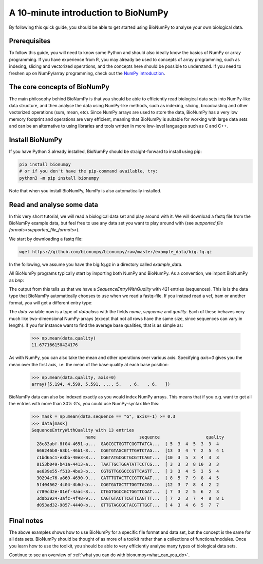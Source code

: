 .. _introduction:

A 10-minute introduction to BioNumPy
--------------------------------------

By following this quick guide, you should be able to get started using BioNumPy to analyse your own biological data.

Prerequisites
==============

To follow this guide, you will need to know some Python and should also ideally know the basics of NumPy or array programming. If you have experience from R, you may already be used to concepts of array programming, such as indexing, slicing and vectorized operations, and the concepts here should be possible to understand. If you need to freshen up on NumPy/array programming, check out the `NumPy introduction <https://numpy.org/doc/stable/user/quickstart.html>`_.

The core concepts of BioNumPy
==============================

The main philosophy behind BioNumPy is that you should be able to efficiently read biological data sets into NumPy-like data structure, and then analyse the data using NumPy-like methods, such as indexing, slicing, broadcasting and other vectorized operations (sum, mean, etc). Since NumPy arrays are used to store the data, BioNumPy has a very low memory footprint and operations are very efficient, meaning that BioNumPy is suitable for working with large data sets and can be an alternative to using libraries and tools written in more low-level languages such as C and C++.


Install BioNumPy
=================
If you have Python 3 already installed, BioNumPy should be straight-forward to install using pip:

.. code-block:: bash

    pip install bionumpy
    # or if you don't have the pip-command available, try:
    python3 -m pip install bionumpy

Note that when you install BioNumPy, NumPy is also automatically installed.


Read and analyse some data
=============================
In this very short tutorial, we will read a biological data set and play around with it. We will download a fastq file from the BioNumPy example data, but feel free to use any data set you want to play around with (see `supported file formats<supported_file_formats>`).

We start by downloading a fastq file:

.. code-block:: bash

    wget https://github.com/bionumpy/bionumpy/raw/master/example_data/big.fq.gz

In the following, we assume you have the big.fq.gz in a directory called `example_data`.

All BioNumPy programs typically start by importing both NumPy and BioNumPy. As a convention, we import BioNumPy as `bnp`:

.. testcode::

    import numpy as np
    import bionumpy as bnp

    # open the file
    f = bnp.open("example_data/big.fq.gz")
    data = f.read()  # reads the whole file into memory
    print(data)

The output from this tells us that we have a `SequenceEntryWithQuality` with 421 entries (sequences). This is is the data type that BioNumPy automatically chooses to use when we read a fastq-file. If you instead read a vcf, bam or another format, you will get a different entry type:

.. testoutput::
    :options: +NORMALIZE_WHITESPACE

    SequenceEntryWithQuality with 1000 entries
                         name                 sequence                  quality
      2fa9ee19-5c51-4281-a...  CGGTAGCCAGCTGCGTTCAG...  [10  5  5 12  5  4  3
      1f9ca490-2f25-484a-8...  GATGCATACTTCGTTCGATT...  [ 5  4  5  4  6  6  5
      06936a64-6c08-40e9-8...  GTTTTGTCGCTGCGTTCAGT...  [ 3  5  6  7  7  5  4
      d6a555a1-d8dd-4e55-9...  CGTATGCTTTGAGATTCATT...  [ 2  3  4  4  4  4  6
      91ca9c6c-12fe-4255-8...  CGGTGTACTTCGTTCCAGCT...  [ 4  3  5  6  3  5  6
      4dbe5037-abe2-4176-8...  GCAGGTGATGCTTTGGTTCA...  [ 2  3  4  6  7  7  6
      df3de4e9-48ca-45fc-8...  CATGCTTCGTTGGTTACCTC...  [ 5  5  5  4  7  7  7
      bfde9b59-2f6d-48e8-8...  CTGTTGTGCGCTTCGTTCAT...  [ 8  8 10  7  8  6  3
      dbcfd59a-7a96-46a2-9...  CGATTATTTGGTTCGTTCAT...  [ 5  4  2  3  5  2  2
      a0f83c4e-4c20-4c15-b...  GTTGTACTTTACGTTTCAAT...  [ 3  5 10  6  7  6  6



The `data` variable now is a type of `dataclass` with the fields `name`, `sequence` and `quality`. Each of these behaves very much like two-dimensional NumPy-arrays (except that not all rows have the same size, since sequences can vary in length). If you for instance want to find the average base qualities, that is as simple as:

    >>> np.mean(data.quality)
    11.677166150424176

As with NumPy, you can also take the mean and other operations over various axis. Specifying `axis=0` gives you the mean over the first axis, i.e. the mean of the base quality at each base position:

    >>> np.mean(data.quality, axis=0)
    array([5.194, 4.599, 5.591, ..., 5.   , 6.   , 6.   ])


BioNumPy data can also be indexed exactly as you would index NumPy arrays. This means that if you e.g. want to get all the entries with more than 30% G's, you could use NumPy-syntax like this:

    >>> mask = np.mean(data.sequence == "G", axis=-1) >= 0.3
    >>> data[mask]
    SequenceEntryWithQuality with 13 entries
                         name                 sequence                  quality
      28c83abf-8f04-4651-a...  GAGCGCTGGTTCGGTTATCA...  [ 5  3  4  5  3  3  4
      666246b0-63b1-46b1-8...  CGGTGTAGCGTTTGATCTAG...  [13  3  4  7  2  5  4 1
      c1bd65c1-e3bb-40e3-8...  CGGTATGCGCTGCGTTCAGT...  [10  3  5  3  4  3  3
      8153b049-b41a-4413-a...  TAATTGCTGGATATTCCTCG...  [ 3  3  3  8 10  3  3
      ae639e55-f513-4be3-b...  CGTGTTGCGCCCGTTCAGTT...  [ 3  3  4  5  3  5  4
      30294e76-a860-4690-9...  CATTTGTACTTCCGTTCAAT...  [ 8  5  7  9  8  4  5
      5f404562-4c04-4b6d-a...  CGGTGATGCTTTGGTTACGG...  [12  3  7  8  4  2  2
      c789cd2e-01ef-4aac-8...  CTGGTGGCCGCTGGTTCGAT...  [ 7  3  2  5  6  2  3
      3d0b3924-3afc-4f48-9...  CAGTGTACTTCGTTCAGTTT...  [ 7  2  3  7  4  8  8 1
      d053ad32-9857-4440-b...  GTTGTAGCGCTACGTTTGGT...  [ 4  3  4  6  5  7  7



Final notes
============

The above examples shows how to use BioNumPy for a specific file format and data set, but the concept is the same for all data sets. BioNumPy should be thought of as more of a toolkit rather than a collections of functions/modules. Once you learn how to use the toolkit, you should be able to very efficiently analyse many types of biological data sets.

Continue to see an overview of :ref:`what you can do with bionumpy<what_can_you_do>`.

